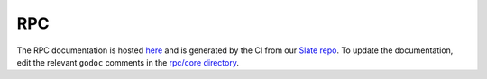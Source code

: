 RPC
===

The RPC documentation is hosted `here <https://tendermint.github.io/slate>`__ and is generated by the CI from our `Slate repo <https://github.com/tendermint/slate>`__. To update the documentation, edit the relevant ``godoc`` comments in the `rpc/core directory <https://github.com/tendermint/tendermint/tree/develop/rpc/core>`__.
